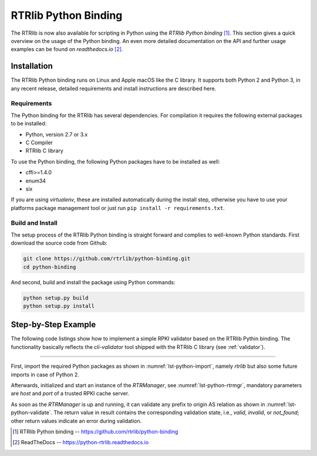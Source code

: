 *********************
RTRlib Python Binding
*********************

The RTRlib is now also available for scripting in Python using the
`RTRlib Python binding` [#rtrlib-python]_.
This section gives a quick overview on the usage of the Python binding.
An even more detailed documentation on the API and further usage examples can
be found on `readthedocs.io` [#readthedocs]_.

Installation
============

The RTRlib Python binding runs on Linux and Apple macOS like the C library. It
supports both Python 2 and Python 3, in any recent release, detailed requirements
and install instructions are described here.

Requirements
------------

The Python binding for the RTRlib has several dependencies. For compilation
it requires the following external packages to be installed:

- Python, version 2.7 or 3.x
- C Compiler
- RTRlib C library

To use the Python binding, the following Python packages have to be installed
as well:

- cffi>=1.4.0
- enum34
- six

If you are using *virtualenv*, these are installed automatically during the
install step, otherwise you have to use your platforms package management tool
or just run ``pip install -r requirements.txt``.

Build and Install
-----------------

The setup process of the RTRlib Python binding is straight forward and complies
to well-known Python standards.
First download the source code from Github:

.. code-block:: bash

    git clone https://github.com/rtrlib/python-binding.git
    cd python-binding

And second, build and install the package using Python commands:

.. code-block:: bash

    python setup.py build
    python setup.py install

Step-by-Step Example
====================

The following code listings show how to implement a simple RPKI validator based
on the RTRlib Pythin binding. The functionality basically reflects the
`cli-validator` tool shipped with the RTRlib C library (see :ref:`validator`).

----

First, import the required Python packages as shown in
:numref:`lst-python-import`, namely `rtrlib` but also some future imports in
case of Python 2.

.. code-block:: Python
    :linenos:
    :caption: Import RTRlib package
    :name: lst-python-import

    # uncomment future imports, required for Python 2
    #from __future__ import print_function
    from rtrlib import RTRManager, PfxvState

Afterwards, initialized and start an instance of the *RTRManager*,
see :numref:`lst-python-rtrmgr`, mandatory parameters are *host* and *port* of
a trusted RPKI cache server.

.. code-block:: Python
    :linenos:
    :caption: Setup and run RTRManager
    :name: lst-python-rtrmgr

    mgr = RTRManager('rpki-validator.realmv6.org', 8282)
    mgr.start()

As soon as the *RTRManager* is up and running, it can validate any prefix to
origin AS relation as shown in :numref:`lst-python-validate`. The return value
in result contains the corresponding validation state, i.e., *valid*, *invalid*,
or *not_found*; other return values indicate an error during validation.

.. code-block:: Python
    :linenos:
    :caption: Validate prefix to origin AS relation
    :name: lst-python-validate

    result = mgr.validate(12345, '10.10.0.0', 24)
    if result == PfxvState.valid:
        print('Prefix Valid')
    elif result == PfxvState.invalid:
        print('Prefix Invalid')
    elif result == PfxvState.not_found:
        print('Prefix not found')
    else:
        print('Invalid response')


.. [#rtrlib-python] RTRlib Python binding -- https://github.com/rtrlib/python-binding
.. [#readthedocs]   ReadTheDocs --  https://python-rtrlib.readthedocs.io
